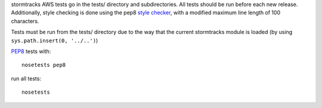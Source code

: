 stormtracks AWS tests go in the tests/ directory and subdirectories. All tests should be run before each new release. Additionally, style checking is done using the pep8 `style checker <https://pypi.python.org/pypi/pep8>`_, with a modified maximum line length of 100 characters.

Tests must be run from the tests/ directory due to the way that the current stormtracks module is loaded (by using ``sys.path.insert(0, '../..')``)

`PEP8 <http://legacy.python.org/dev/peps/pep-0008/>`_ tests with:

::

    nosetests pep8

run all tests:

::

    nosetests 
